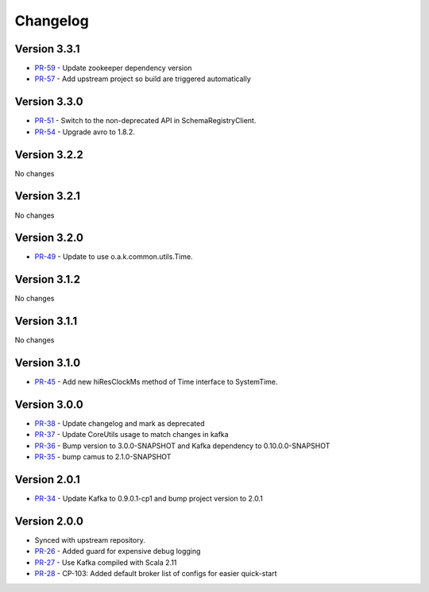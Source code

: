 .. _camus_changelog:

Changelog
=========

Version 3.3.1
-------------

* `PR-59 <https://github.com/confluentinc/camus/pull/59>`_ - Update zookeeper dependency version
* `PR-57 <https://github.com/confluentinc/camus/pull/57>`_ - Add upstream project so build are triggered automatically

Version 3.3.0
-------------

* `PR-51 <https://github.com/confluentinc/camus/pull/51>`_ - Switch to the non-deprecated API in SchemaRegistryClient.
* `PR-54 <https://github.com/confluentinc/camus/pull/54>`_ - Upgrade avro to 1.8.2.

Version 3.2.2
-------------

No changes

Version 3.2.1
-------------

No changes

Version 3.2.0
-------------

* `PR-49 <https://github.com/confluentinc/camus/pull/49>`_ - Update to use o.a.k.common.utils.Time.

Version 3.1.2
-------------
No changes

Version 3.1.1
-------------
No changes

Version 3.1.0
-------------

* `PR-45 <https://github.com/confluentinc/camus/pull/45>`_ - Add new hiResClockMs method of Time interface to SystemTime.

Version 3.0.0
-------------

* `PR-38 <https://github.com/confluentinc/camus/pull/38>`_ - Update changelog and mark as deprecated
* `PR-37 <https://github.com/confluentinc/camus/pull/37>`_ - Update CoreUtils usage to match changes in kafka
* `PR-36 <https://github.com/confluentinc/camus/pull/36>`_ - Bump version to 3.0.0-SNAPSHOT and Kafka dependency to 0.10.0.0-SNAPSHOT
* `PR-35 <https://github.com/confluentinc/camus/pull/35>`_ - bump camus to 2.1.0-SNAPSHOT

Version 2.0.1
-------------

* `PR-34 <https://github.com/confluentinc/camus/pull/34>`_ - Update Kafka to 0.9.0.1-cp1 and bump
  project version to 2.0.1

Version 2.0.0
-------------

* Synced with upstream repository.
* `PR-26 <https://github.com/confluentinc/camus/pull/26>`_ - Added guard for expensive debug logging
* `PR-27 <https://github.com/confluentinc/camus/pull/27>`_ - Use Kafka compiled with Scala 2.11
* `PR-28 <https://github.com/confluentinc/camus/pull/28>`_ - CP-103: Added default broker list of
  configs for easier quick-start
